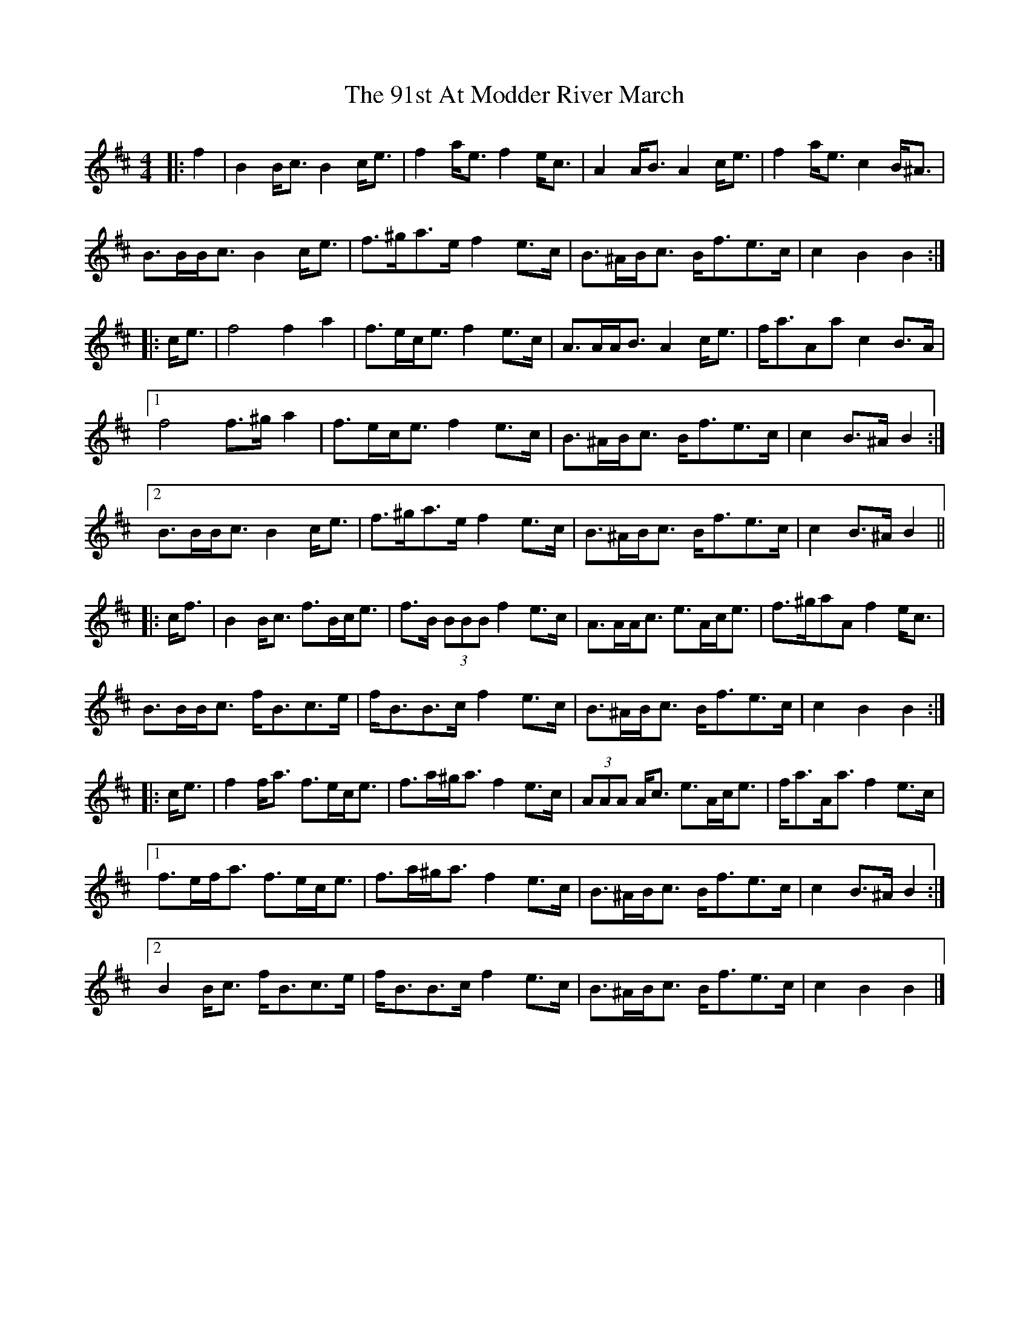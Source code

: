 X: 1
T: 91st At Modder River March, The
Z: ceolachan
S: https://thesession.org/tunes/8114#setting8114
R: barndance
M: 4/4
L: 1/8
K: Bmin
|: f2 |B2 B<c B2 c<e | f2 a<e f2 e<c | A2 A<B A2 c<e | f2 a<e c2 B<^A |
B>BB<c B2 c<e | f>^ga>e f2 e>c | B>^AB<c B<fe>c | c2 B2 B2 :|
|: c<e |f4 f2 a2 | f>ec<e f2 e>c | A>AA<B A2 c<e | f<aAa c2 B>A |
[1 f4 f>^g a2 | f>ec<e f2 e>c | B>^AB<c B<fe>c | c2 B>^A B2 :|
[2 B>BB<c B2 c<e | f>^ga>e f2 e>c | B>^AB<c B<fe>c | c2 B>^A B2 ||
|: c<f |B2 B<c f>Bc<e | f>B (3BBB f2 e>c | A>AA<c e>Ac<e | f>^gaA f2 e<c |
B>BB<c f<Bc>e | f<BB>c f2 e>c | B>^AB<c B<fe>c | c2 B2 B2 :|
|: c<e |f2 f<a f>ec<e | f>a^g<a f2 e>c | (3AAA A<c e>Ac<e | f<aA<a f2 e>c |
[1 f>ef<a f>ec<e | f>a^g<a f2 e>c | B>^AB<c B<fe>c | c2 B>^A B2 :|
[2 B2 B<c f<Bc>e | f<BB>c f2 e>c | B>^AB<c B<fe>c | c2 B2 B2 |]
